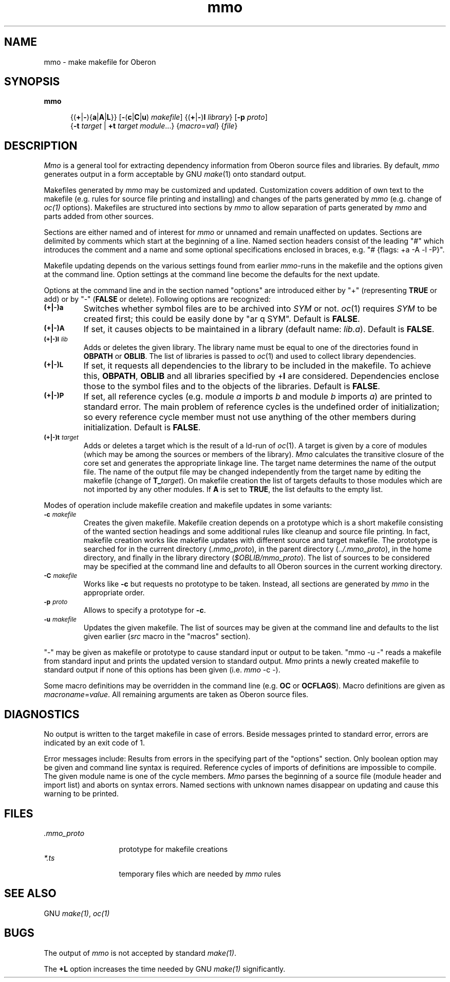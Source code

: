 .\" ---------------------------------------------------------------------------
.\" Ulm's Oberon System Documentation
.\" Copyright (C) 1989-1995 by University of Ulm, SAI, D-89069 Ulm, Germany
.\" ---------------------------------------------------------------------------
.\"    Permission is granted to make and distribute verbatim copies of this
.\" manual provided the copyright notice and this permission notice are
.\" preserved on all copies.
.\" 
.\"    Permission is granted to copy and distribute modified versions of
.\" this manual under the conditions for verbatim copying, provided also
.\" that the sections entitled "GNU General Public License" and "Protect
.\" Your Freedom--Fight `Look And Feel'" are included exactly as in the
.\" original, and provided that the entire resulting derived work is
.\" distributed under the terms of a permission notice identical to this
.\" one.
.\" 
.\"    Permission is granted to copy and distribute translations of this
.\" manual into another language, under the above conditions for modified
.\" versions, except that the sections entitled "GNU General Public
.\" License" and "Protect Your Freedom--Fight `Look And Feel'", and this
.\" permission notice, may be included in translations approved by the Free
.\" Software Foundation instead of in the original English.
.\" ---------------------------------------------------------------------------
.de Pg
.nf
.ie t \{\
.	sp 0.3v
.	ps 9
.	ft CW
.\}
.el .sp 1v
..
.de Pe
.ie t \{\
.	ps
.	ft P
.	sp 0.3v
.\}
.el .sp 1v
.fi
..
'\"----------------------------------------------------------------------------
.de Tb
.br
.nr Tw \w'\\$1MMM'
.in +\\n(Twu
..
.de Te
.in -\\n(Twu
..
.de Tp
.br
.ne 2v
.in -\\n(Twu
\fI\\$1\fP
.br
.in +\\n(Twu
.sp -1
..
'\"----------------------------------------------------------------------------
'\" Is [prefix]
'\" Ic capability
'\" If procname params [rtype]
'\" Ef
'\"----------------------------------------------------------------------------
.de Is
.br
.ie \\n(.$=1 .ds iS \\$1
.el .ds iS "
.nr I1 5
.nr I2 5
.in +\\n(I1
..
.de Ic
.sp .3
.in -\\n(I1
.nr I1 5
.nr I2 2
.in +\\n(I1
.ti -\\n(I1
If
\.I \\$1
\.B IN
\.IR caps :
.br
..
.de If
.ne 3v
.sp 0.3
.ti -\\n(I2
.ie \\n(.$=3 \fI\\$1\fP: \fBPROCEDURE\fP(\\*(iS\\$2) : \\$3;
.el \fI\\$1\fP: \fBPROCEDURE\fP(\\*(iS\\$2);
.br
..
.de Ef
.in -\\n(I1
.sp 0.3
..
'\"----------------------------------------------------------------------------
'\"	Strings - made in Ulm (tm 8/87)
'\"
'\"				troff or new nroff
'ds A \(:A
'ds O \(:O
'ds U \(:U
'ds a \(:a
'ds o \(:o
'ds u \(:u
'ds s \(ss
'\"
'\"     international character support
.ds ' \h'\w'e'u*4/10'\z\(aa\h'-\w'e'u*4/10'
.ds ` \h'\w'e'u*4/10'\z\(ga\h'-\w'e'u*4/10'
.ds : \v'-0.6m'\h'(1u-(\\n(.fu%2u))*0.13m+0.06m'\z.\h'0.2m'\z.\h'-((1u-(\\n(.fu%2u))*0.13m+0.26m)'\v'0.6m'
.ds ^ \\k:\h'-\\n(.fu+1u/2u*2u+\\n(.fu-1u*0.13m+0.06m'\z^\h'|\\n:u'
.ds ~ \\k:\h'-\\n(.fu+1u/2u*2u+\\n(.fu-1u*0.13m+0.06m'\z~\h'|\\n:u'
.ds C \\k:\\h'+\\w'e'u/4u'\\v'-0.6m'\\s6v\\s0\\v'0.6m'\\h'|\\n:u'
.ds v \\k:\(ah\\h'|\\n:u'
.ds , \\k:\\h'\\w'c'u*0.4u'\\z,\\h'|\\n:u'
'\"----------------------------------------------------------------------------
.ie t .ds St "\v'.3m'\s+2*\s-2\v'-.3m'
.el .ds St *
.de cC
.IP "\fB\\$1\fP"
..
'\"----------------------------------------------------------------------------
.de Op
.TP
.SM
.ie \\n(.$=2 .BI (+|\-)\\$1 " \\$2"
.el .B (+|\-)\\$1
..
.de Mo
.TP
.SM
.BI \\$1 " \\$2"
..
'\"----------------------------------------------------------------------------
.TH mmo 1 "Last change: 6 December 2001" "Release 0.5" "Ulm's Oberon System"
.SH NAME
mmo \- make makefile for Oberon
.SH SYNOPSIS
.B mmo
.in +0.5i
.sp -1
.RB {( + | - ){ a | A | L }}
.RB [ - ( c | C | u )
.IR makefile ]
.RB {( + | - ) l
.IR library }
.RB [ -p
.IR proto ]
.br
.RB { -t
\fItarget\fP | \fB+t\fP \fItarget\fP \fImodule\fP...}
.RI { macro = val }
.RI { file }
.SH DESCRIPTION
.I Mmo
is a general tool for extracting dependency information from Oberon
source files and libraries.
By default, \fImmo\fP generates output in a form acceptable by
GNU \fImake\fP(1) onto standard output.
.PP
Makefiles generated by \fImmo\fP may be customized and updated.
Customization covers addition of own text to the makefile
(e.g. rules for source file printing and installing) and
changes of the parts generated by \fImmo\fP
(e.g. change of \fIoc(1)\fP options).
Makefiles are structured into sections by \fImmo\fP
to allow separation of parts generated by \fImmo\fP and parts
added from other sources.
.PP
Sections are either named and of interest for \fImmo\fP or
unnamed and remain unaffected on updates.
Sections are delimited by comments which start at the beginning of a line.
Named section headers consist of the leading "#" which introduces
the comment and a name and some optional specifications enclosed in braces,
e.g. "# {flags: +a -A -l -P}".
.PP
Makefile updating depends on the various settings found from earlier
\fImmo\fP-runs in the makefile and the options given at the command line.
Option settings at the command line become the defaults for the
next update.
.PP
Options at the command line and in the section named "options"
are introduced either by "+" (representing \fBTRUE\fP or add) or by
"-" (\fBFALSE\fP or delete).
Following options are recognized:
.Op a
Switches whether symbol files are to be archived into \fISYM\fP or not.
\fIoc\fP(1) requires \fISYM\fP to be created first; this could be
easily done by "ar q SYM".
Default is \fBFALSE\fP.
.Op A
If set, it causes objects to be maintained in a library
(default name: \fIlib.a\fP).
Default is \fBFALSE\fP.
.Op l lib
Adds or deletes the given library.
The library name must be equal to one of the directories found in
\fBOBPATH\fP or \fBOBLIB\fP.
The list of libraries is passed to \fIoc\fP(1) and used to
collect library dependencies.
.Op L
If set, it requests all dependencies to the library to be included
in the makefile.
To achieve this, \fBOBPATH\fP, \fBOBLIB\fP and
all libraries specified by +\fBl\fP are considered.
Dependencies enclose those to the symbol files and to the objects
of the libraries.
Default is \fBFALSE\fP.
.Op P
If set, all reference cycles
(e.g. module \fIa\fP imports \fIb\fP and module \fIb\fP imports \fIa\fP)
are printed to standard error.
The main problem of reference cycles is the undefined order of initialization;
so every reference cycle member must not use anything of the other members
during initialization.
Default is \fBFALSE\fP.
.Op t target
Adds or deletes a target which is the result of a ld-run of \fIoc\fP(1).
A target is given by a core of modules (which may be among the
sources or members of the library).
\fIMmo\fP calculates the transitive closure of the core set and
generates the appropriate linkage line.
The target name determines the name of the output file.
The name of the output file may be changed independently from the
target name by editing the makefile (change of \fBT_\fP\fItarget\fP).
On makefile creation the list of targets defaults to those
modules which are not imported by any other modules.
If \fBA\fP is set to \fBTRUE\fP, the list defaults to the empty list.
.PP
Modes of operation include makefile creation and makefile updates
in some variants:
.Mo -c makefile
Creates the given makefile.
Makefile creation depends on a prototype which is a short makefile
consisting of the wanted section headings and some additional rules
like cleanup and source file printing.
In fact, makefile creation works like makefile updates with
different source and target makefile.
The prototype is searched for in the current directory
(\fI.mmo_proto\fP), in the parent directory (\fI../.mmo_proto\fP),
in the home directory, and finally in the library directory
(\fI$OBLIB/mmo_proto\fP).
The list of sources to be considered may be specified at the
command line and defaults to all Oberon sources in the current
working directory.
.Mo -C makefile
Works like \fB-c\fP but requests no prototype to be taken.
Instead, all sections are generated by \fImmo\fP in the
appropriate order.
.Mo -p proto
Allows to specify a prototype for \fB-c\fP.
.Mo -u makefile
Updates the given makefile.
The list of sources may be given at the command line and
defaults to the list given earlier (\fIsrc\fP macro in the
"macros" section).
.PP
"-" may be given as makefile or prototype to cause
standard input or output to be taken.
"mmo -u -" reads a makefile from standard input and prints
the updated version to standard output.
.I Mmo
prints a newly created makefile to standard output if
none of this options has been given (i.e. \fImmo\fP -c -).
.PP
Some macro definitions may be overridden in the command line
(e.g. \fBOC\fP or \fBOCFLAGS\fP).
Macro definitions are given as \fImacroname\fP=\fIvalue\fP.
All remaining arguments are taken as Oberon source files.
.SH DIAGNOSTICS
No output is written to the target makefile in case of errors.
Beside messages printed to standard error, errors are
indicated by an exit code of 1.
.PP
Error messages include:
.Me "mmo: bad options found in makefile: \fIoptions\fP"
Results from errors in the specifying part of the "options" section.
Only boolean option may be given and command line syntax is required.
.Me "mmo: bad reference cycle: \fImodule\fP"
Reference cycles of imports of definitions are impossible to compile.
The given module name is one of the cycle members.
.Me "mmo: syntax error: \fIfilename\fP"
\fIMmo\fP parses the beginning of a source file (module header
and import list) and aborts on syntax errors.
.Me "mmo: unknown section name: \fIsection name\fP"
Named sections with unknown names disappear on updating and
cause this warning to be printed.
.SH FILES
.Tb xmmo_proto
.Tp \&.mmo_proto
prototype for makefile creations
.Tp *.ts
temporary files which are needed by \fImmo\fP rules
.Te
.SH "SEE ALSO"
GNU \fImake(1)\fP, \fIoc(1)\fP
.SH BUGS
The output of \fImmo\fP is not accepted by standard \fImake(1)\fP.
.PP
The \fB+L\fP option increases the time needed by GNU \fImake(1)\fP
significantly.
.\" ---------------------------------------------------------------------------
.\" $Id: mmo.1,v 1.6 2001/12/06 15:20:28 borchert Exp $
.\" ---------------------------------------------------------------------------
.\" $Log: mmo.1,v $
.\" Revision 1.6  2001/12/06 15:20:28  borchert
.\" typo fixed
.\"
.\" Revision 1.5  1996/01/04  15:25:49  borchert
.\" typos fixed
.\"
.\" Revision 1.4  1991/05/07  17:15:11  borchert
.\" typo error fixed
.\"
.\" Revision 1.3  91/05/02  16:34:16  borchert
.\" .Op and .Mo macros changed
.\" 
.\" Revision 1.2  91/05/02  16:27:08  borchert
.\" shorter macro names for old [nt]roff
.\" 
.\" Revision 1.1  91/05/02  15:58:27  borchert
.\" Initial revision
.\" 
.\" ---------------------------------------------------------------------------
